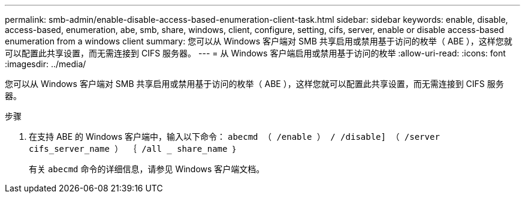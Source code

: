 ---
permalink: smb-admin/enable-disable-access-based-enumeration-client-task.html 
sidebar: sidebar 
keywords: enable, disable, access-based, enumeration, abe, smb, share, windows, client, configure, setting, cifs, server, enable or disable access-based enumeration from a windows client 
summary: 您可以从 Windows 客户端对 SMB 共享启用或禁用基于访问的枚举（ ABE ），这样您就可以配置此共享设置，而无需连接到 CIFS 服务器。 
---
= 从 Windows 客户端启用或禁用基于访问的枚举
:allow-uri-read: 
:icons: font
:imagesdir: ../media/


[role="lead"]
您可以从 Windows 客户端对 SMB 共享启用或禁用基于访问的枚举（ ABE ），这样您就可以配置此共享设置，而无需连接到 CIFS 服务器。

.步骤
. 在支持 ABE 的 Windows 客户端中，输入以下命令： `abecmd （ /enable ） / /disable] （ /server cifs_server_name ） ｛ /all _ share_name ｝`
+
有关 `abecmd` 命令的详细信息，请参见 Windows 客户端文档。


